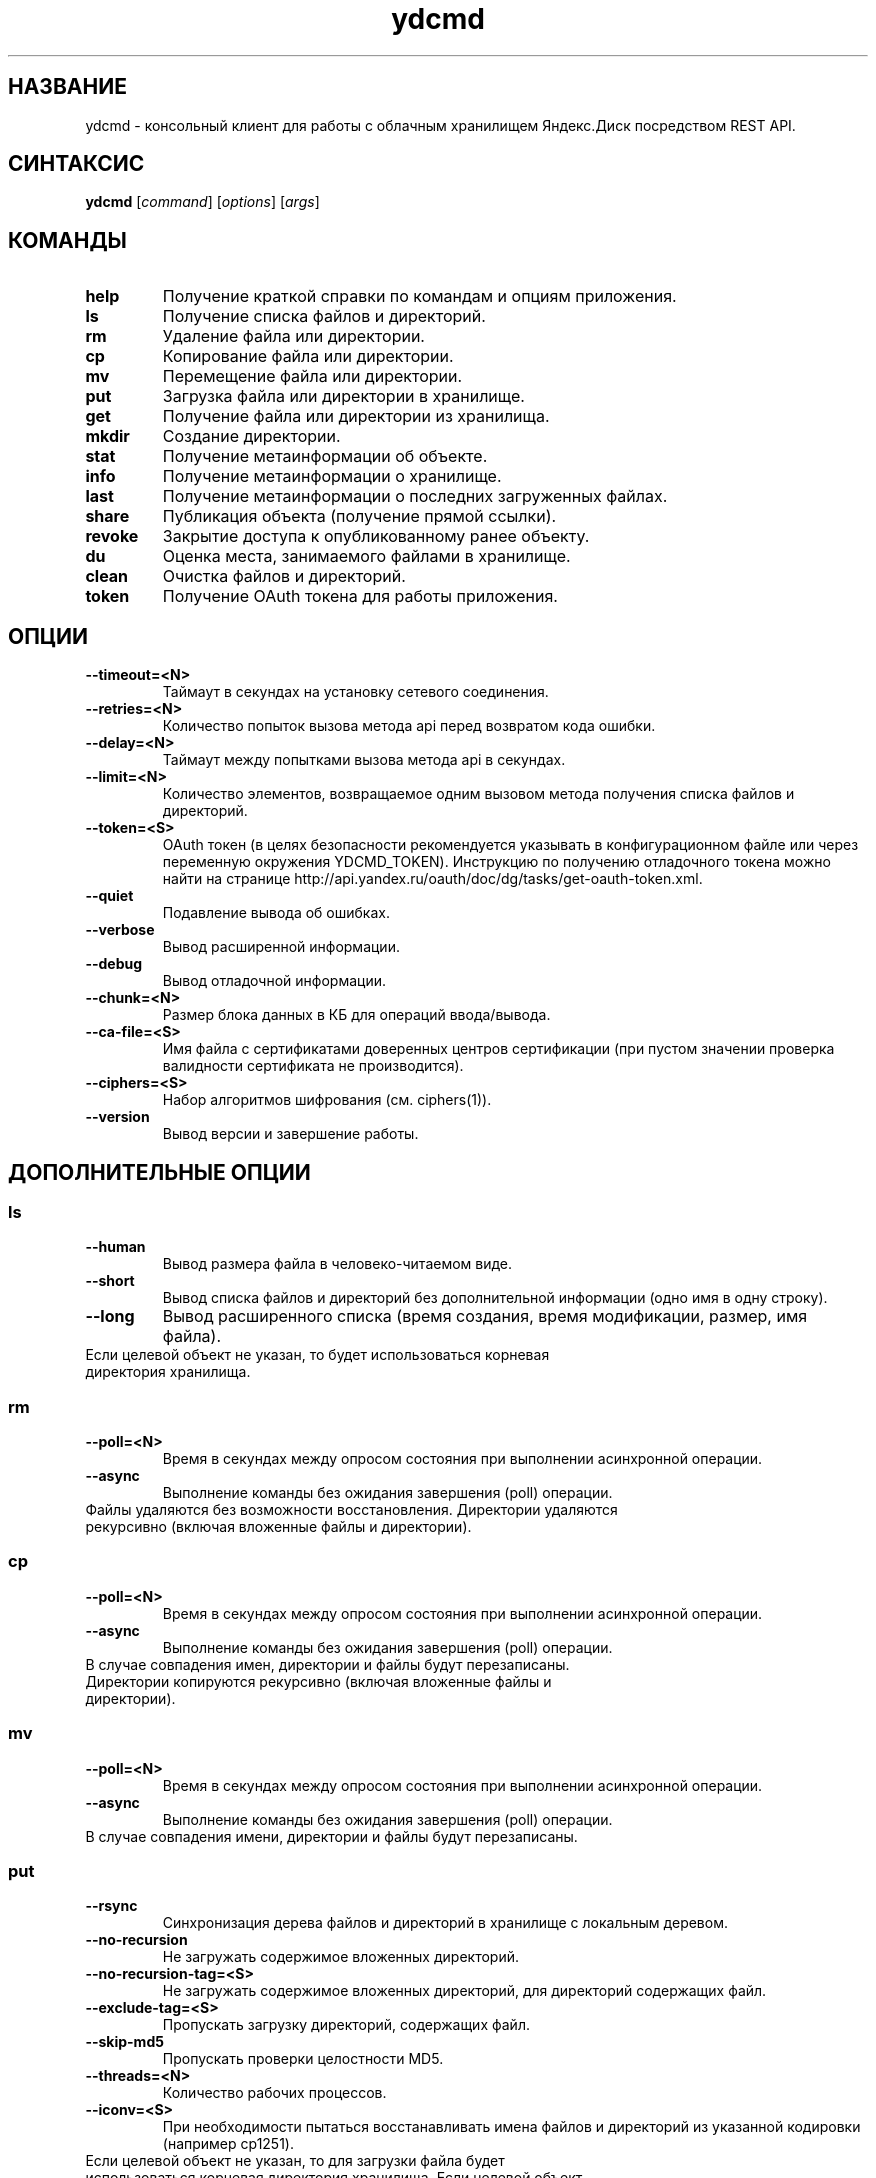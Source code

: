 .TH ydcmd 1 "22 Июля 2014"
.nh
.ad left
.SH НАЗВАНИЕ
ydcmd \- консольный клиент для работы с облачным хранилищем Яндекс.Диск посредством REST API.
.SH СИНТАКСИС
.B ydcmd
.RI [ command ] " " [ options ] " " [ args ]
.SH КОМАНДЫ
.TP
.B help
Получение краткой справки по командам и опциям приложения.
.TP
.B ls
Получение списка файлов и директорий.
.TP
.B rm
Удаление файла или директории.
.TP
.B cp
Копирование файла или директории.
.TP
.B mv
Перемещение файла или директории.
.TP
.B put
Загрузка файла или директории в хранилище.
.TP
.B get
Получение файла или директории из хранилища.
.TP
.B mkdir
Создание директории.
.TP
.B stat
Получение метаинформации об объекте.
.TP
.B info
Получение метаинформации о хранилище.
.TP
.B last
Получение метаинформации о последних загруженных файлах.
.TP
.B share
Публикация объекта (получение прямой ссылки).
.TP
.B revoke
Закрытие доступа к опубликованному ранее объекту.
.TP
.B du
Оценка места, занимаемого файлами в хранилище.
.TP
.B clean
Очистка файлов и директорий.
.TP
.B token
Получение OAuth токена для работы приложения.
.SH ОПЦИИ
.TP
.B --timeout=<N>
Таймаут в секундах на установку сетевого соединения.
.TP
.B --retries=<N>
Количество попыток вызова метода api перед возвратом кода ошибки.
.TP
.B --delay=<N>
Таймаут между попытками вызова метода api в секундах.
.TP
.B --limit=<N>
Количество элементов, возвращаемое одним вызовом метода получения списка файлов и директорий.
.TP
.B --token=<S>
OAuth токен (в целях безопасности рекомендуется указывать в конфигурационном файле или через переменную окружения YDCMD_TOKEN). Инструкцию по получению отладочного токена можно найти на странице http://api.yandex.ru/oauth/doc/dg/tasks/get-oauth-token.xml.
.TP
.B --quiet
Подавление вывода об ошибках.
.TP
.B --verbose
Вывод расширенной информации.
.TP
.B --debug
Вывод отладочной информации.
.TP
.B --chunk=<N>
Размер блока данных в КБ для операций ввода/вывода.
.TP
.B --ca-file=<S>
Имя файла с сертификатами доверенных центров сертификации (при пустом значении проверка валидности сертификата не производится).
.TP
.B --ciphers=<S>
Набор алгоритмов шифрования (см. ciphers(1)).
.TP
.B --version
Вывод версии и завершение работы.
.SH ДОПОЛНИТЕЛЬНЫЕ ОПЦИИ
.SS ls
.TP
.B --human
Вывод размера файла в человеко-читаемом виде.
.TP
.B --short
Вывод списка файлов и директорий без дополнительной информации (одно имя в одну строку).
.TP
.B --long
Вывод расширенного списка (время создания, время модификации, размер, имя файла).
.TP
Если целевой объект не указан, то будет использоваться корневая директория хранилища.
.SS rm
.TP
.B --poll=<N>
Время в секундах между опросом состояния при выполнении асинхронной операции.
.TP
.B --async
Выполнение команды без ожидания завершения (poll) операции.
.TP
Файлы удаляются без возможности восстановления. Директории удаляются рекурсивно (включая вложенные файлы и директории).
.SS cp
.TP
.B --poll=<N>
Время в секундах между опросом состояния при выполнении асинхронной операции.
.TP
.B --async
Выполнение команды без ожидания завершения (poll) операции.
.TP
В случае совпадения имен, директории и файлы будут перезаписаны. Директории копируются рекурсивно (включая вложенные файлы и директории).
.SS mv
.TP
.B --poll=<N>
Время в секундах между опросом состояния при выполнении асинхронной операции.
.TP
.B --async
Выполнение команды без ожидания завершения (poll) операции.
.TP
В случае совпадения имени, директории и файлы будут перезаписаны.
.SS put
.TP
.B --rsync
Синхронизация дерева файлов и директорий в хранилище с локальным деревом.
.TP
.B --no-recursion
Не загружать содержимое вложенных директорий.
.TP
.B --no-recursion-tag=<S>
Не загружать содержимое вложенных директорий, для директорий содержащих файл.
.TP
.B --exclude-tag=<S>
Пропускать загрузку директорий, содержащих файл.
.TP
.B --skip-md5
Пропускать проверки целостности MD5.
.TP
.B --threads=<N>
Количество рабочих процессов.
.TP
.B --iconv=<S>
При необходимости пытаться восстанавливать имена файлов и директорий из указанной кодировки (например cp1251).
.TP
Если целевой объект не указан, то для загрузки файла будет использоваться корневая директория хранилища. Если целевой объект указывает на директорию (заканчивается на '/'), то к имени директории будет добавлено имя исходного файла. Если целевой объект существует, то он будет перезаписан без запроса подтверждения. Символические ссылки игнорируются.
.SS get
.TP
.B --rsync
Синхронизация локального дерева файлов и директорий с деревом в хранилище.
.TP
.B --no-recursion
Не загружать содержимое вложенных директорий.
.TP
.B --skip-md5
Пропускать проверки целостности MD5.
.TP
.B --threads=<N>
Количество рабочих процессов.
.TP
Если не указано имя целевого файла, будет использовано имя файла в хранилище. Если целевой объект существует, то он будет перезаписан без запроса подтверждения.
.SS info
.TP
.B --long
Отображать размеры в байтах вместо человеко-читаемого вида.
.SS last
.TP
.B --human
Вывод размера файла в человеко-читаемом виде.
.TP
.B --short
Вывод списка файлов без дополнительной информации (одно имя в одну строку).
.TP
.B --long
Вывод расширенного списка (время создания, время модификации, размер, имя файла).
.TP
Если параметр N не задан, будет использовано значение по умолчанию из REST API.
.SS du
.TP
.B --depth=<N>
Отображать размеры директорий до уровня N.
.TP
.B --long
Отображать размеры в байтах вместо человеко-читаемого вида.
.TP
Если целевой объект не указан, то будет использоваться корневая директория хранилища.
.SS clean
.TP
.B --dry
Не выполнять удаление, а вывести список объектов для удаления.
.TP
.B --type=<S>
Тип объектов для удаления ('file' - файлы, 'dir' - директории, 'all' - все).
.TP
.B --keep=<S>
Критерий выборки объектов, которые требуется сохранить:
.br
* Для выбора даты до которой требуется удалить данные, можно использовать строку даты в формате ISO (например, '2014-02-12T12:19:05+04:00');
.br
* Для выбора относительного времени, можно использовать число и размерность (например, '7d', '4w', '1m', '1y');
.br
* Для выбора количества копий, можно использовать число без размерности (например, '31').
.SH КОНФИГУРАЦИЯ
.TP
Для удобства работы рекомендуется создать конфигурационный файл с именем ~/.ydcmd.cfg и установить на него права 0600 или 0400. Формат файла:
.P
.RS
[ydcmd]
.br
# комментарий
.br
<option> = <value>
.RE
.TP
Например:
.P
.RS
[ydcmd]
.br
token   = 1234567890
.br
verbose = yes
.br
ca-file = /etc/ssl/certs/ca-certificates.crt
.RE
.SH ПЕРЕМЕННЫЕ ОКРУЖЕНИЯ
.TP
.B YDCMD_TOKEN
OAuth токен. Имеет приоритет перед опцией --token.
.TP
.B SSL_CERT_FILE
Имя файла с сертификатами доверенных центров сертификации. Имеет приоритет перед опцией --ca-file.
.SH КОД ВЫХОДА
.TP
.B 0
Успешное завершение.
.TP
.B 1
Общая ошибка приложения.
.TP
.B 4
Код состояния HTTP-4xx (ошибка клиента).
.TP
.B 5
Код состояния HTTP-5xx (ошибка сервера).
